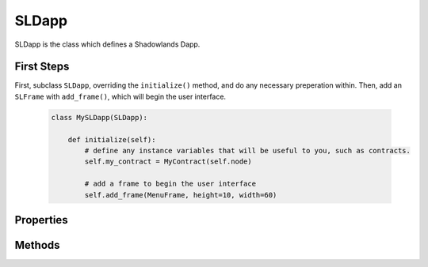 SLDapp
===========

.. py:module:: shadowlands
.. py:class:: SLDapp


SLDapp is the class which defines a Shadowlands Dapp.

First Steps
-----------

First, subclass ``SLDapp``, overriding the ``initialize()`` method, and do any necessary 
preperation within.  Then, add an ``SLFrame`` with ``add_frame()``, which will 
begin the user interface.

    .. code-block:: python

        class MySLDapp(SLDapp):
            
            def initialize(self):
                # define any instance variables that will be useful to you, such as contracts.
                self.my_contract = MyContract(self.node)

                # add a frame to begin the user interface
                self.add_frame(MenuFrame, height=10, width=60)

Properties
----------

.. py:attribute:: SLDapp.node 

    A (hopefully, connected) instance of ``shadowlands.Node`` Ethereum Node object.

.. py:attribute:: SLDapp.config

    The ``shadowlands.SLConfig`` object to access settings.

.. py:attribute:: SLDapp.price_poller

    The ``shadowlands.PricePoller`` object with current price information.


Methods
-------

.. py:method:: SLDapp.add_frame(cls, height=None, width=None, title=None, **kwargs)
  
    Display a custom frame.  cls is the Class name of a subclass of ``SLFrame``.  
    ``height`` and ``width`` are integers (reasonable defaults if none given).  
    ``title`` is a string. You may pass in kwargs which apply to ``asciimatics.Frame``.

.. py:method:: SLDapp.add_message_dialog(message, **kwargs)

    Display a message dialog with the string supplied by ``message``.  You may pass in kwargs 
    which apply to ``asciimatics.Frame``.

.. py:method:: SLDapp.add_transaction_dialog(tx_fn, tx_value=0, gas_limit=None, destroy_window=None, title="Sign & Send Transaction", **kwargs)

    Display a transaction dialog, which allows the user to select gas price and gives a gas cost 
    estimate.  You must pass in a transaction function to ``tx_fn`` (see example below).  You can 
    provide a ``tx_value`` Decimal value denominated in Ether if the transaction will pass Ether. 
    You may pass in an integer ``gas_limit``, but if you do not, it will be set by an attempt will 
    be made to estimate the the gas (which defaults to 1000000 if the attempt to estimate fails).  
    If there is a frame which needs to be programmatically destroyed upon the exit of the 
    transaction dialog, pass the object into ``destroy_window``.  A string ``title`` can be set.
    You may pass in kwargs which apply to ``asciimatics.Frame``.

        .. code-block:: python
            :caption: Example

            self.dapp.add_transaction_dialog(
              tx_fn=lambda: self.dapp.ens_resolver_contract.set_address(self.dapp.name, self.dapp.node.credstick.address),
              title="Set domain to current address",
              gas_limit=55000
            )

.. py:method:: SLDapp.show_wait_frame()

    Display a wait message frame, in case you have a thread doing work which will take time.
    The user will not be able to remove this frame; it needs to be programmatically removed by 
    calling ``SLDapp.hide_wait_frame()``

.. py:method:: SLDapp.hide_wait_frame()

    Remove the wait message frame.  If it is not currently displayed, this method is a no-op.

.. py:method:: SLDapp.quit()

    Destroy the SLDapp object and return to the Shadowlands main screen.

